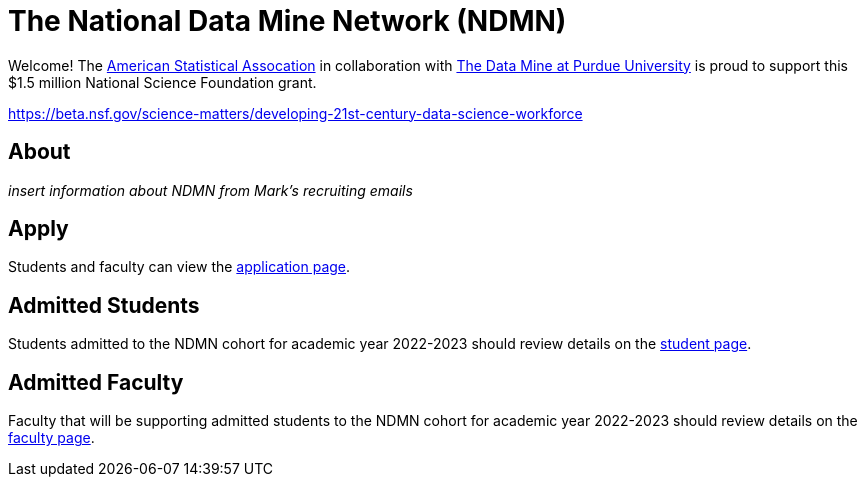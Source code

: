 = The National Data Mine Network (NDMN)

Welcome! The link:https://www.amstat.org/[American Statistical Assocation] in collaboration with link:https://datamine.purdue.edu/[The Data Mine at Purdue University] is proud to support this $1.5 million National Science Foundation grant. 

https://beta.nsf.gov/science-matters/developing-21st-century-data-science-workforce 

== About

_insert information about NDMN from Mark's recruiting emails_

== Apply

Students and faculty can view the xref:apply.adoc[application page]. 

== Admitted Students

Students admitted to the NDMN cohort for academic year 2022-2023 should review details on the xref:students/introduction.adoc[student page].


== Admitted Faculty

Faculty that will be supporting admitted students to the NDMN cohort for academic year 2022-2023 should review details on the xref:faculty/introduction.adoc[faculty page].
